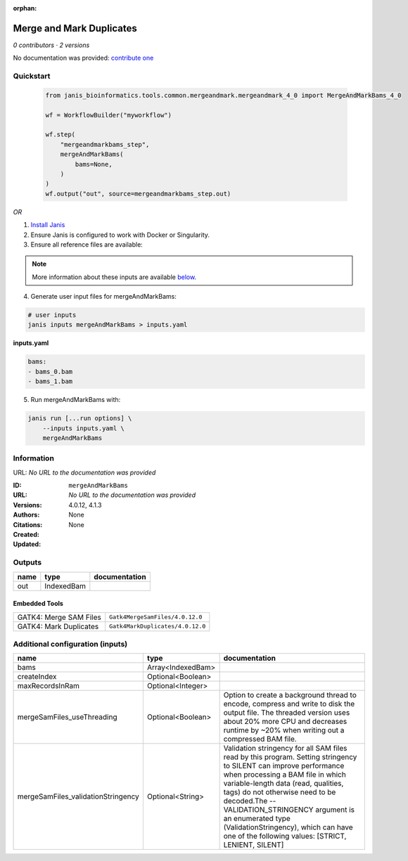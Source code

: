 :orphan:

Merge and Mark Duplicates
============================================

*0 contributors · 2 versions*

No documentation was provided: `contribute one <https://github.com/PMCC-BioinformaticsCore/janis-bioinformatics>`_

Quickstart
-----------

    .. code-block:: python

       from janis_bioinformatics.tools.common.mergeandmark.mergeandmark_4_0 import MergeAndMarkBams_4_0

       wf = WorkflowBuilder("myworkflow")

       wf.step(
           "mergeandmarkbams_step",
           mergeAndMarkBams(
               bams=None,
           )
       )
       wf.output("out", source=mergeandmarkbams_step.out)
    

*OR*

1. `Install Janis </tutorials/tutorial0.html>`_

2. Ensure Janis is configured to work with Docker or Singularity.

3. Ensure all reference files are available:

.. note:: 

   More information about these inputs are available `below <#additional-configuration-inputs>`_.



4. Generate user input files for mergeAndMarkBams:

.. code-block:: bash

   # user inputs
   janis inputs mergeAndMarkBams > inputs.yaml



**inputs.yaml**

.. code-block:: yaml

       bams:
       - bams_0.bam
       - bams_1.bam




5. Run mergeAndMarkBams with:

.. code-block:: bash

   janis run [...run options] \
       --inputs inputs.yaml \
       mergeAndMarkBams





Information
------------

URL: *No URL to the documentation was provided*

:ID: ``mergeAndMarkBams``
:URL: *No URL to the documentation was provided*
:Versions: 4.0.12, 4.1.3
:Authors: 
:Citations: 
:Created: None
:Updated: None



Outputs
-----------

======  ==========  ===============
name    type        documentation
======  ==========  ===============
out     IndexedBam
======  ==========  ===============


Embedded Tools
***************

======================  ================================
GATK4: Merge SAM Files  ``Gatk4MergeSamFiles/4.0.12.0``
GATK4: Mark Duplicates  ``Gatk4MarkDuplicates/4.0.12.0``
======================  ================================



Additional configuration (inputs)
---------------------------------

==================================  =================  ================================================================================================================================================================================================================================================================================================================================================================================================
name                                type               documentation
==================================  =================  ================================================================================================================================================================================================================================================================================================================================================================================================
bams                                Array<IndexedBam>
createIndex                         Optional<Boolean>
maxRecordsInRam                     Optional<Integer>
mergeSamFiles_useThreading          Optional<Boolean>  Option to create a background thread to encode, compress and write to disk the output file. The threaded version uses about 20% more CPU and decreases runtime by ~20% when writing out a compressed BAM file.
mergeSamFiles_validationStringency  Optional<String>   Validation stringency for all SAM files read by this program. Setting stringency to SILENT can improve performance when processing a BAM file in which variable-length data (read, qualities, tags) do not otherwise need to be decoded.The --VALIDATION_STRINGENCY argument is an enumerated type (ValidationStringency), which can have one of the following values: [STRICT, LENIENT, SILENT]
==================================  =================  ================================================================================================================================================================================================================================================================================================================================================================================================


